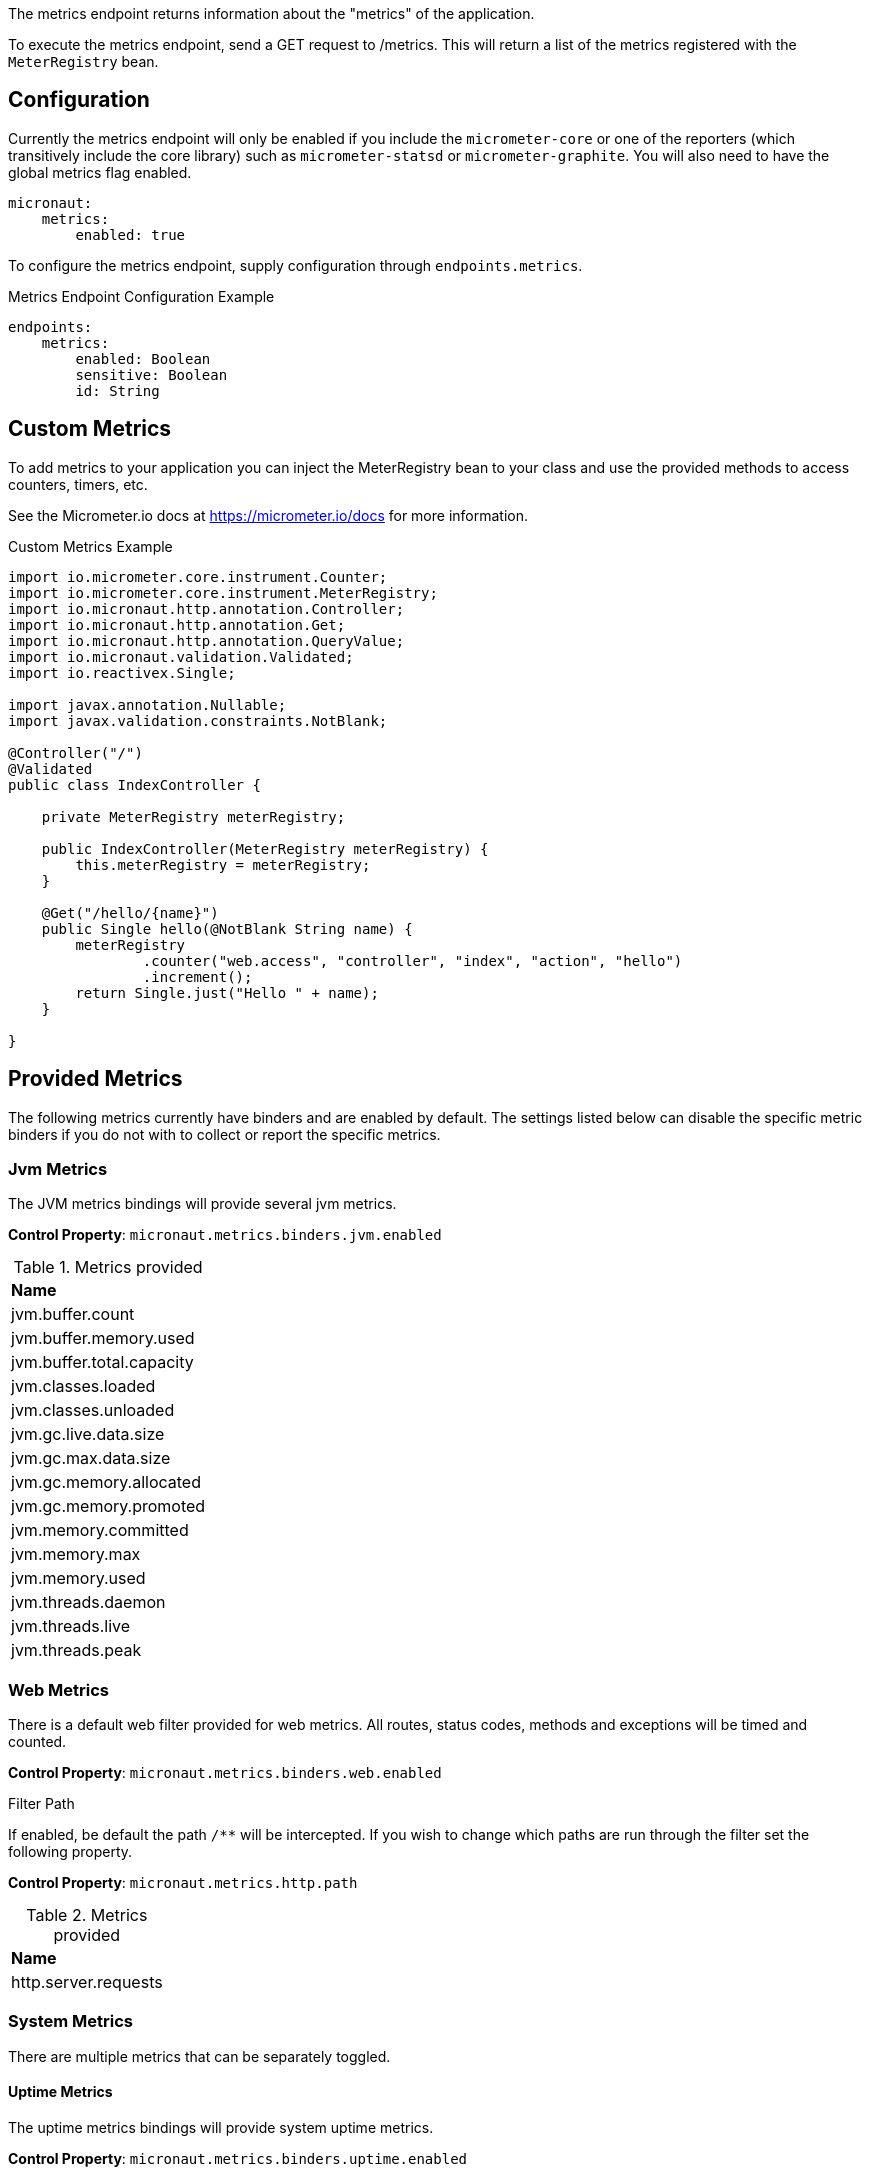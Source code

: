 The metrics endpoint returns information about the "metrics" of the application.

To execute the metrics endpoint, send a GET request to /metrics.  This will return a list of the metrics registered with the `MeterRegistry` bean.

== Configuration

Currently the metrics endpoint will only be enabled if you include the `micrometer-core` or one of the reporters (which transitively include the core library) such as `micrometer-statsd` or `micrometer-graphite`.  You will also need to have the global metrics flag enabled.

[source,yaml]
----
micronaut:
    metrics:
        enabled: true
----

To configure the metrics endpoint, supply configuration through `endpoints.metrics`.

.Metrics Endpoint Configuration Example
[source,yaml]
----
endpoints:
    metrics:
        enabled: Boolean
        sensitive: Boolean
        id: String
----

== Custom Metrics

To add metrics to your application you can inject the MeterRegistry bean to your class and use the provided methods to access counters, timers, etc.

See the Micrometer.io docs at https://micrometer.io/docs for more information.

.Custom Metrics Example
[source,java]
----
import io.micrometer.core.instrument.Counter;
import io.micrometer.core.instrument.MeterRegistry;
import io.micronaut.http.annotation.Controller;
import io.micronaut.http.annotation.Get;
import io.micronaut.http.annotation.QueryValue;
import io.micronaut.validation.Validated;
import io.reactivex.Single;

import javax.annotation.Nullable;
import javax.validation.constraints.NotBlank;

@Controller("/")
@Validated
public class IndexController {

    private MeterRegistry meterRegistry;

    public IndexController(MeterRegistry meterRegistry) {
        this.meterRegistry = meterRegistry;
    }

    @Get("/hello/{name}")
    public Single hello(@NotBlank String name) {
        meterRegistry
                .counter("web.access", "controller", "index", "action", "hello")
                .increment();
        return Single.just("Hello " + name);
    }

}
----

== Provided Metrics

The following metrics currently have binders and are enabled by default.  The settings listed below can disable the specific metric binders if you do not with to collect or report the specific metrics.

=== Jvm Metrics

The JVM metrics bindings will provide several jvm metrics.

*Control Property*: `micronaut.metrics.binders.jvm.enabled`

.Metrics provided
|=======
|*Name* 
| jvm.buffer.count 
| jvm.buffer.memory.used
| jvm.buffer.total.capacity
| jvm.classes.loaded
| jvm.classes.unloaded
| jvm.gc.live.data.size
| jvm.gc.max.data.size
| jvm.gc.memory.allocated
| jvm.gc.memory.promoted
| jvm.memory.committed
| jvm.memory.max
| jvm.memory.used
| jvm.threads.daemon
| jvm.threads.live
| jvm.threads.peak
|=======

=== Web Metrics

There is a default web filter provided for web metrics.  All routes, status codes, methods and exceptions will be timed and counted.

*Control Property*: `micronaut.metrics.binders.web.enabled`

.Filter Path
If enabled, be default the path `/**` will be intercepted.  If you wish to change which paths are run through the filter set the following property.

*Control Property*: `micronaut.metrics.http.path`

.Metrics provided
|=======
|*Name*
| http.server.requests
|=======

=== System Metrics

There are multiple metrics that can be separately toggled.

==== Uptime Metrics

The uptime metrics bindings will provide system uptime metrics.

*Control Property*: `micronaut.metrics.binders.uptime.enabled`

.Metrics provided
|=======
|*Name*
| process.uptime
| process.start.time
|=======

==== Processor Metrics

The processor metrics bindings will provide system processor metrics.

*Control Property*: `micronaut.metrics.binders.processor.enabled`

.Metrics provided
|=======
|*Name*
| system.load.average.1m
| system.cpu.usage
| system.cpu.count
| process.cpu.usage
|=======

==== File Descriptor Metrics

The file descriptor metrics bindings will provide system file descriptor metrics.

*Control Property*: `micronaut.metrics.binders.files.enabled`

.Metrics provided
|=======
|*Name*
| process.files.open
| process.files.max
|=======

=== Logback Metrics

The logging metrics bindings will provide logging metrics if using Logback.

*Control Property*: `micronaut.metrics.binders.logback.enabled`

.Metrics provided
|=======
|*Name*
| logback.events
|=======

== Metrics Reporters

The following are the currently supported libraries for reporting metrics.

=== Statsd

You can include the statsd reporter via `io.micronaut.configuration:micrometer-statsd:${micronaut.version}`

.Maven
[source,xml]
----
<dependency>
	<groupId>io.micronaut.configuration</groupId>
	<artifactId>micrometer-statsd</artifactId>
	<version>${micronaut.version}</version>
</dependency>
----

You can configure the following properties for the statsd reporter under `micronaut.metrics.statsd`

|=======
|*Name* |*Description*
|enabled |Whether to enable the reporter. Could disable to local dev for example. Default: `true`
|flavor |The type of metric to use (datadog, etsy or telegraf). Default: `datadog`
|step |Ho frequently to report metrics. Default: `PT1M` (1 min).  See `java.time.Duration#parse(CharSequence)`
|host |The host to communicate to statsd on. Default: `localhost`
|port |The port to communicate to statsd on. Default: `8125`
|=======

.Example Statsd Config
[source,yml]
----
micronaut:
  metrics:
    enabled: true
    statsd:
      enabled: true
      flavor: datadog
      step: PT1M
      host: localhost
      port: 8125
----

=== Graphite

You can include the graphite reporter via `io.micronaut.configuration:micrometer-graphite:${micronaut.version}`

.Maven
[source,xml]
----
<dependency>
	<groupId>io.micronaut.configuration</groupId>
	<artifactId>micrometer-graphite</artifactId>
	<version>${micronaut.version}</version>
</dependency>
----

You can configure the following properties for the graphite reporter under `micronaut.metrics.graphite`

|=======
|*Name* |*Description*
|enabled |Whether to enable the reporter. Could disable to local dev for example. Default: `true`
|step |Ho frequently to report metrics. Default: `PT1M` (1 min).  See `java.time.Duration#parse(CharSequence)`
|host |The host to communicate to graphite on. Default: `localhost`
|port |The port to communicate to graphite on. Default: `2004`
|=======

.Example Graphite Config
[source,yml]
----
micronaut:
  metrics:
    enabled: true
    graphite:
      enabled: true
      step: PT1M
      host: localhost
      port: 2004
----